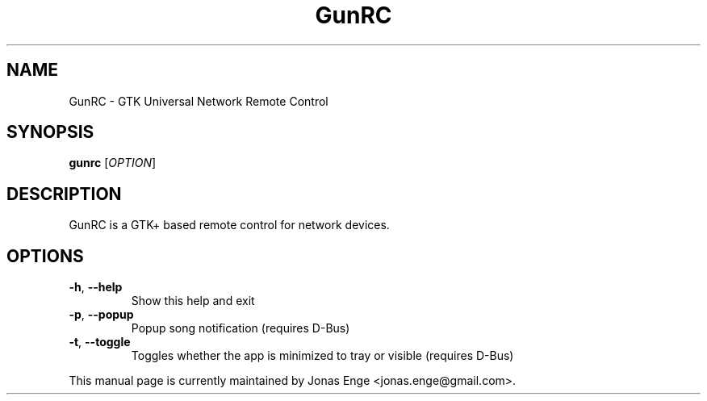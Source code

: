 .TH GunRC 1 "20.06.14"
.SH NAME
GunRC \- GTK Universal Network Remote Control
.SH SYNOPSIS
.B gunrc
[\fIOPTION\fR]
.SH DESCRIPTION
GunRC is a GTK+ based remote control for network devices.
.SH OPTIONS
.TP
.B \-h\fR, \fB\-\-help
Show this help and exit
.TP
.B \-p\fR, \fB\-\-popup
Popup song notification (requires D\-Bus)
.TP
.B \-t\fR, \fB\-\-toggle
Toggles whether the app is minimized to tray or visible (requires D\-Bus)
.PP
This manual page is currently maintained by Jonas Enge
<jonas.enge@gmail.com>.
